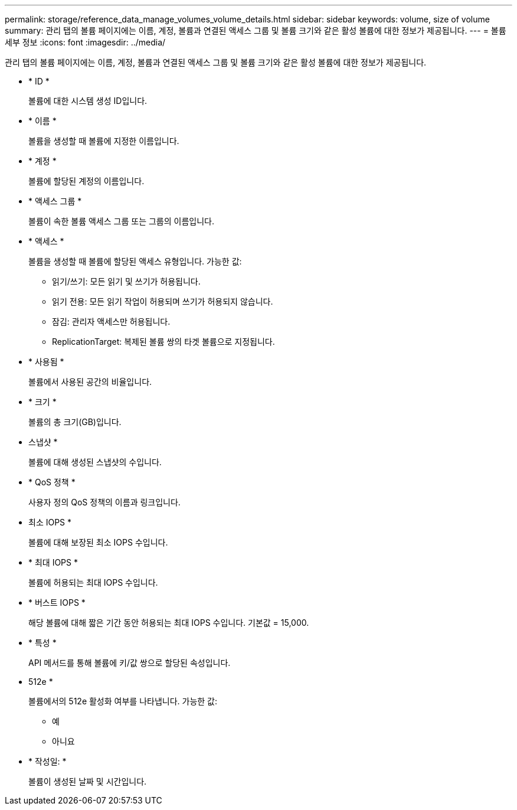 ---
permalink: storage/reference_data_manage_volumes_volume_details.html 
sidebar: sidebar 
keywords: volume, size of volume 
summary: 관리 탭의 볼륨 페이지에는 이름, 계정, 볼륨과 연결된 액세스 그룹 및 볼륨 크기와 같은 활성 볼륨에 대한 정보가 제공됩니다. 
---
= 볼륨 세부 정보
:icons: font
:imagesdir: ../media/


[role="lead"]
관리 탭의 볼륨 페이지에는 이름, 계정, 볼륨과 연결된 액세스 그룹 및 볼륨 크기와 같은 활성 볼륨에 대한 정보가 제공됩니다.

* * ID *
+
볼륨에 대한 시스템 생성 ID입니다.

* * 이름 *
+
볼륨을 생성할 때 볼륨에 지정한 이름입니다.

* * 계정 *
+
볼륨에 할당된 계정의 이름입니다.

* * 액세스 그룹 *
+
볼륨이 속한 볼륨 액세스 그룹 또는 그룹의 이름입니다.

* * 액세스 *
+
볼륨을 생성할 때 볼륨에 할당된 액세스 유형입니다. 가능한 값:

+
** 읽기/쓰기: 모든 읽기 및 쓰기가 허용됩니다.
** 읽기 전용: 모든 읽기 작업이 허용되며 쓰기가 허용되지 않습니다.
** 잠김: 관리자 액세스만 허용됩니다.
** ReplicationTarget: 복제된 볼륨 쌍의 타겟 볼륨으로 지정됩니다.


* * 사용됨 *
+
볼륨에서 사용된 공간의 비율입니다.

* * 크기 *
+
볼륨의 총 크기(GB)입니다.

* 스냅샷 *
+
볼륨에 대해 생성된 스냅샷의 수입니다.

* * QoS 정책 *
+
사용자 정의 QoS 정책의 이름과 링크입니다.

* 최소 IOPS *
+
볼륨에 대해 보장된 최소 IOPS 수입니다.

* * 최대 IOPS *
+
볼륨에 허용되는 최대 IOPS 수입니다.

* * 버스트 IOPS *
+
해당 볼륨에 대해 짧은 기간 동안 허용되는 최대 IOPS 수입니다. 기본값 = 15,000.

* * 특성 *
+
API 메서드를 통해 볼륨에 키/값 쌍으로 할당된 속성입니다.

* 512e *
+
볼륨에서의 512e 활성화 여부를 나타냅니다. 가능한 값:

+
** 예
** 아니요


* * 작성일: *
+
볼륨이 생성된 날짜 및 시간입니다.


